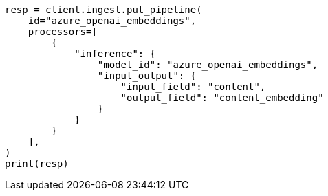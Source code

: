// This file is autogenerated, DO NOT EDIT
// tab-widgets/inference-api/infer-api-ingest-pipeline.asciidoc:119

[source, python]
----
resp = client.ingest.put_pipeline(
    id="azure_openai_embeddings",
    processors=[
        {
            "inference": {
                "model_id": "azure_openai_embeddings",
                "input_output": {
                    "input_field": "content",
                    "output_field": "content_embedding"
                }
            }
        }
    ],
)
print(resp)
----
